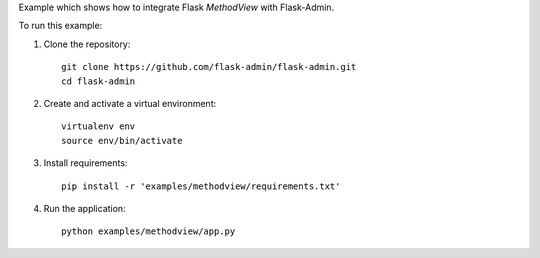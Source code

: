 Example which shows how to integrate Flask `MethodView` with Flask-Admin.

To run this example:

1. Clone the repository::

    git clone https://github.com/flask-admin/flask-admin.git
    cd flask-admin

2. Create and activate a virtual environment::

    virtualenv env
    source env/bin/activate

3. Install requirements::

    pip install -r 'examples/methodview/requirements.txt'

4. Run the application::

    python examples/methodview/app.py
